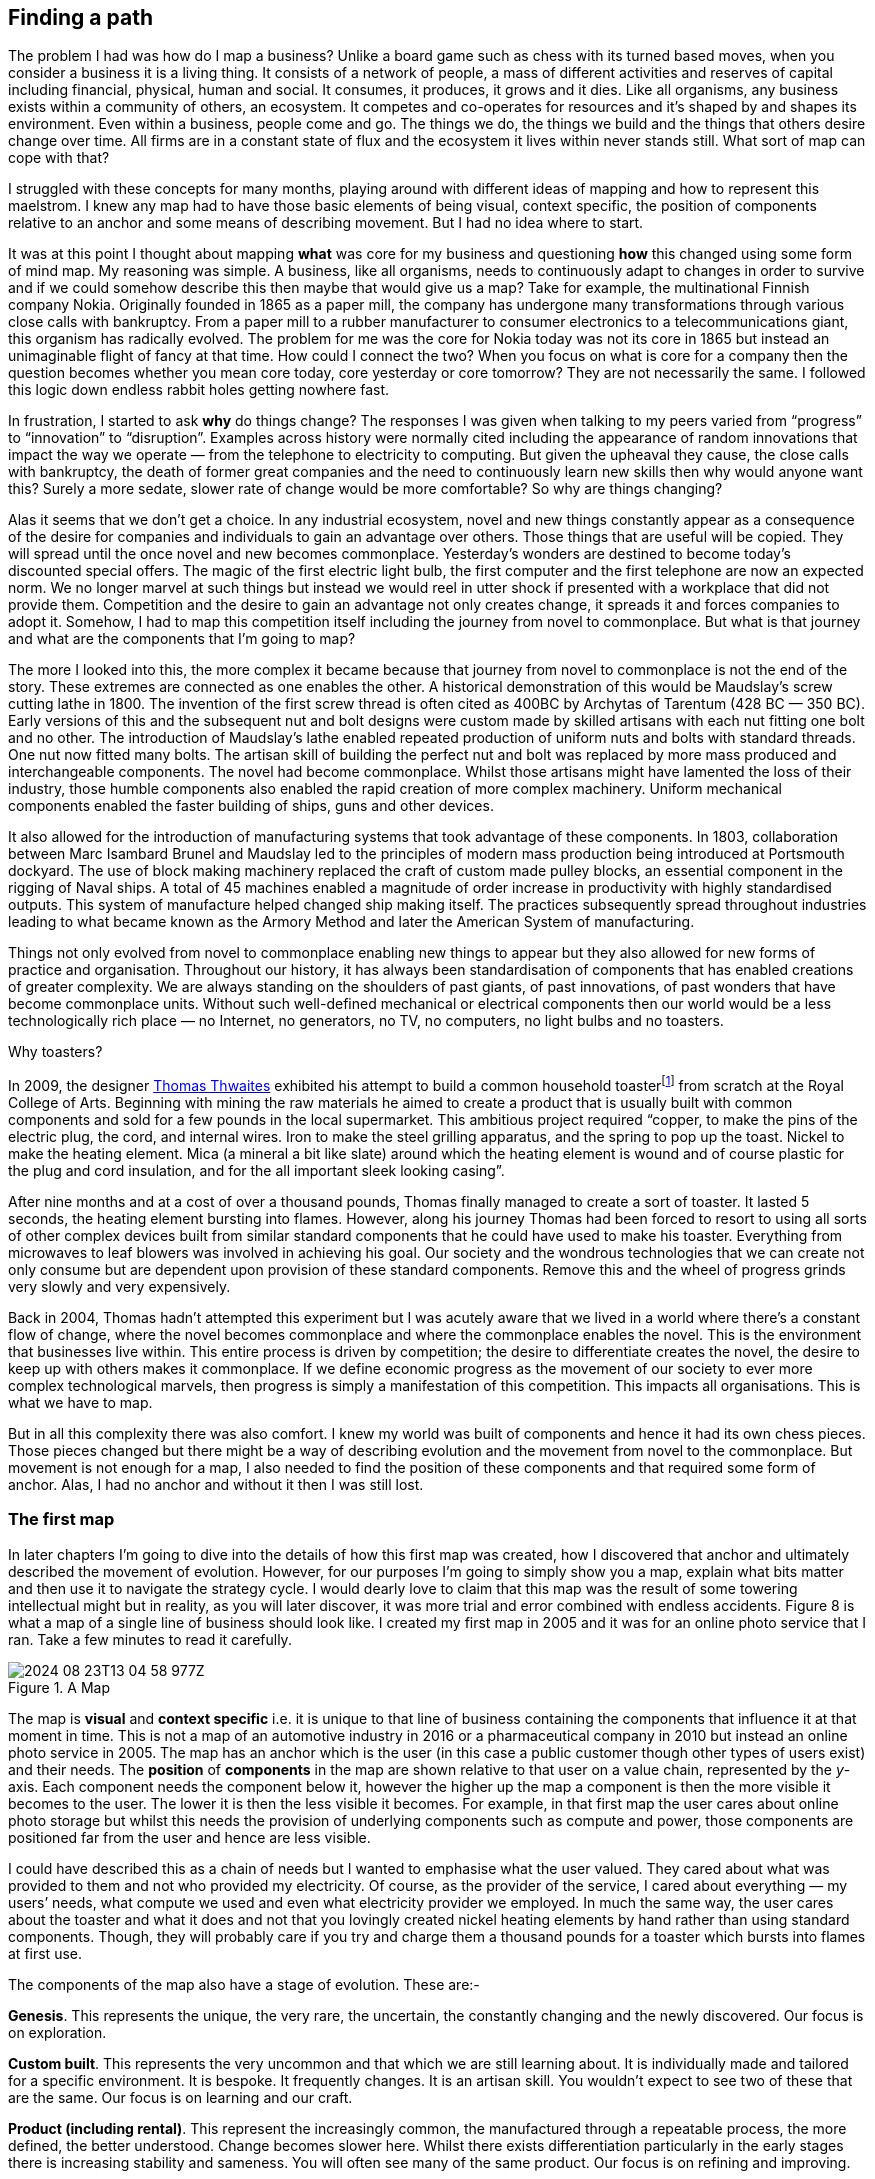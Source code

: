 == Finding a path

The problem I had was how do I map a business? Unlike a board game such as chess with its turned based moves, when you consider a business it is a living thing. It consists of a network of people, a mass of different activities and reserves of capital including financial, physical, human and social. It consumes, it produces, it grows and it dies. Like all organisms, any business exists within a community of others, an ecosystem. It competes and co-operates for resources and it’s shaped by and shapes its environment. Even within a business, people come and go. The things we do, the things we build and the things that others desire change over time. All firms are in a constant state of flux and the ecosystem it lives within never stands still. What sort of map can cope with that?

I struggled with these concepts for many months, playing around with different ideas of mapping and how to represent this maelstrom. I knew any map had to have those basic elements of being visual, context specific, the position of components relative to an anchor and some means of describing movement. But I had no idea where to start.

It was at this point I thought about mapping **what** was core for my business and questioning **how** this changed using some form of mind map. My reasoning was simple. A business, like all organisms, needs to continuously adapt to changes in order to survive and if we could somehow describe this then maybe that would give us a map? Take for example, the multinational Finnish company Nokia. Originally founded in 1865 as a paper mill, the company has undergone many transformations through various close calls with bankruptcy. From a paper mill to a rubber manufacturer to consumer electronics to a telecommunications giant, this organism has radically evolved. The problem for me was the core for Nokia today was not its core in 1865 but instead an unimaginable flight of fancy at that time. How could I connect the two? When you focus on what is core for a company then the question becomes whether you mean core today, core yesterday or core tomorrow? They are not necessarily the same. I followed this logic down endless rabbit holes getting nowhere fast.

In frustration, I started to ask **why** do things change? The responses I was given when talking to my peers varied from “progress” to “innovation” to “disruption”. Examples across history were normally cited including the appearance of random innovations that impact the way we operate — from the telephone to electricity to computing. But given the upheaval they cause, the close calls with bankruptcy, the death of former great companies and the need to continuously learn new skills then why would anyone want this? Surely a more sedate, slower rate of change would be more comfortable? So why are things changing?

Alas it seems that we don’t get a choice. In any industrial ecosystem, novel and new things constantly appear as a consequence of the desire for companies and individuals to gain an advantage over others. Those things that are useful will be copied. They will spread until the once novel and new becomes commonplace. Yesterday’s wonders are destined to become today’s discounted special offers. The magic of the first electric light bulb, the first computer and the first telephone are now an expected norm. We no longer marvel at such things but instead we would reel in utter shock if presented with a workplace that did not provide them. Competition and the desire to gain an advantage not only creates change, it spreads it and forces companies to adopt it. Somehow, I had to map this competition itself including the journey from novel to commonplace. But what is that journey and what are the components that I’m going to map?

The more I looked into this, the more complex it became because that journey from novel to commonplace is not the end of the story. These extremes are connected as one enables the other. A historical demonstration of this would be Maudslay’s screw cutting lathe in 1800. The invention of the first screw thread is often cited as 400BC by Archytas of Tarentum (428 BC — 350 BC). Early versions of this and the subsequent nut and bolt designs were custom made by skilled artisans with each nut fitting one bolt and no other. The introduction of Maudslay’s lathe enabled repeated production of uniform nuts and bolts with standard threads. One nut now fitted many bolts. The artisan skill of building the perfect nut and bolt was replaced by more mass produced and interchangeable components. The novel had become commonplace. Whilst those artisans might have lamented the loss of their industry, those humble components also enabled the rapid creation of more complex machinery. Uniform mechanical components enabled the faster building of ships, guns and other devices.

It also allowed for the introduction of manufacturing systems that took advantage of these components. In 1803, collaboration between Marc Isambard Brunel and Maudslay led to the principles of modern mass production being introduced at Portsmouth dockyard. The use of block making machinery replaced the craft of custom made pulley blocks, an essential component in the rigging of Naval ships. A total of 45 machines enabled a magnitude of order increase in productivity with highly standardised outputs. This system of manufacture helped changed ship making itself. The practices subsequently spread throughout industries leading to what became known as the Armory Method and later the American System of manufacturing.

Things not only evolved from novel to commonplace enabling new things to appear but they also allowed for new forms of practice and organisation. Throughout our history, it has always been standardisation of components that has enabled creations of greater complexity. We are always standing on the shoulders of past giants, of past innovations, of past wonders that have become commonplace units. Without such well-defined mechanical or electrical components then our world would be a less technologically rich place — no Internet, no generators, no TV, no computers, no light bulbs and no toasters.

Why toasters?

In 2009, the designer https://www.thomasthwaites.com/[Thomas Thwaites] exhibited his attempt to build a common household toasterfootnote:[The Toaster Project: https://www.thomasthwaites.com/the-toaster-project] from scratch at the Royal College of Arts. Beginning with mining the raw materials he aimed to create a product that is usually built with common components and sold for a few pounds in the local supermarket. This ambitious project required “copper, to make the pins of the electric plug, the cord, and internal wires. Iron to make the steel grilling apparatus, and the spring to pop up the toast. Nickel to make the heating element. Mica (a mineral a bit like slate) around which the heating element is wound and of course plastic for the plug and cord insulation, and for the all important sleek looking casing”.

After nine months and at a cost of over a thousand pounds, Thomas finally managed to create a sort of toaster. It lasted 5 seconds, the heating element bursting into flames. However, along his journey Thomas had been forced to resort to using all sorts of other complex devices built from similar standard components that he could have used to make his toaster. Everything from microwaves to leaf blowers was involved in achieving his goal. Our society and the wondrous technologies that we can create not only consume but are dependent upon provision of these standard components. Remove this and the wheel of progress grinds very slowly and very expensively.

Back in 2004, Thomas hadn’t attempted this experiment but I was acutely aware that we lived in a world where there’s a constant flow of change, where the novel becomes commonplace and where the commonplace enables the novel. This is the environment that businesses live within. This entire process is driven by competition; the desire to differentiate creates the novel, the desire to keep up with others makes it commonplace. If we define economic progress as the movement of our society to ever more complex technological marvels, then progress is simply a manifestation of this competition. This impacts all organisations. This is what we have to map.

But in all this complexity there was also comfort. I knew my world was built of components and hence it had its own chess pieces. Those pieces changed but there might be a way of describing evolution and the movement from novel to the commonplace. But movement is not enough for a map, I also needed to find the position of these components and that required some form of anchor. Alas, I had no anchor and without it then I was still lost.

=== The first map

In later chapters I’m going to dive into the details of how this first map was created, how I discovered that anchor and ultimately described the movement of evolution. However, for our purposes I’m going to simply show you a map, explain what bits matter and then use it to navigate the strategy cycle. I would dearly love to claim that this map was the result of some towering intellectual might but in reality, as you will later discover, it was more trial and error combined with endless accidents. Figure 8 is what a map of a single line of business should look like. I created my first map in 2005 and it was for an online photo service that I ran. Take a few minutes to read it carefully.

.A Map
image::2024-08-23T13-04-58-977Z.png[] 

The map is **visual** and **context specific** i.e. it is unique to that line of business containing the components that influence it at that moment in time. This is not a map of an automotive industry in 2016 or a pharmaceutical company in 2010 but instead an online photo service in 2005. The map has an anchor which is the user (in this case a public customer though other types of users exist) and their needs. The **position** of **components** in the map are shown relative to that user on a value chain, represented by the _y_-axis. Each component needs the component below it, however the higher up the map a component is then the more visible it becomes to the user. The lower it is then the less visible it becomes. For example, in that first map the user cares about online photo storage but whilst this needs the provision of underlying components such as compute and power, those components are positioned far from the user and hence are less visible.

I could have described this as a chain of needs but I wanted to emphasise what the user valued. They cared about what was provided to them and not who provided my electricity. Of course, as the provider of the service, I cared about everything — my users’ needs, what compute we used and even what electricity provider we employed. In much the same way, the user cares about the toaster and what it does and not that you lovingly created nickel heating elements by hand rather than using standard components. Though, they will probably care if you try and charge them a thousand pounds for a toaster which bursts into flames at first use.

The components of the map also have a stage of evolution. These are:-

**Genesis**. This represents the unique, the very rare, the uncertain, the constantly changing and the newly discovered. Our focus is on exploration.

**Custom built**. This represents the very uncommon and that which we are still learning about. It is individually made and tailored for a specific environment. It is bespoke. It frequently changes. It is an artisan skill. You wouldn’t expect to see two of these that are the same. Our focus is on learning and our craft.

**Product (including rental)**. This represent the increasingly common, the manufactured through a repeatable process, the more defined, the better understood. Change becomes slower here. Whilst there exists differentiation particularly in the early stages there is increasing stability and sameness. You will often see many of the same product. Our focus is on refining and improving.

**Commodity (including utility)**. This represents scale and volume operations of production, the highly standardised, the defined, the fixed, the undifferentiated, the fit for a specific known purpose and repetition, repetition and more repetition. Our focus is on ruthless removal of deviation, on industrialisation, and operational efficiency. With time we become habituated to the act, it is increasingly less visible and we often forget it’s even there.

This evolution is shown as the _x_-axis and all the components on the map are moving from left to right driven by supply and demand competition. In other words, the map is not static but fluid and as components evolve they become more commodity like.

In figure 9, I’ve taken the original map above and explicitly highlighted the elements that matter. This map has all the basic elements of any map — visual, context specific, position of components (based upon an anchor) and movement. In later chapters as appropriate we will explore each in more detail.

.Basic elements of a map
image::2024-08-23T13-22-32-374Z.png[] 

However, the map also has some advanced features which are not so immediately obvious. There is a **flow** of risk, information and money between components. The best way to think of this is by use of a military example. You have components such as troops which might occupy different positions on the map but along with movement, you also have communication between the troops. That communication is flow. It’s important not to mix those ideas together because it’s easy to have troops effectively communicating together but at the same time being ineffective by moving in the wrong direction. There can be several reasons for this including the wrong orders are given or there is no common understanding of purpose.

The components can also represent different types of things, the military equivalent of different troops — infantry, tanks and artillery. In these Wardley maps, the common name now given to them due to my inability to find something useful to call them, then these types represent activities, practices, data and knowledge. All of these types of components can move and in our case this means evolve from left to right driven by competition. However, the terms we use to describe the separate stages of evolution are different for each type. In order to keep the map simple, the __x_-axis of evolution shows the terms for activities alone. The terms that I use today for other types of things are provided in figure 10.

.Types and stages of evolution
image::2024-08-23T13-25-24-279Z.png[] 

Lastly **climatic** patterns can be shown on the map. I’ve highlighted these more advanced elements onto figure 11.

.Advanced elements of a map.
image::2024-08-23T13-25-51-884Z.png[] 

In the above map, platform is considered to be evolving to a more utility form and inertia exists to the change. Normally, we don’t mark up all of these basic and advanced elements in this way. We simply accept that they are there. However, it’s worth knowing that they exist. The normal way to represent the above map is provided in figure 12.

.A standard representation
image::2024-08-23T13-27-38-374Z.png[] 

Now with a simple map such as figure 12, we can start to discuss the landscape. For example, have we represented the user need reasonably and are we taking steps to meet that user need? Maybe we’re missing something such as an unmet need that we haven’t included? Are we treating components in the right way? Are we using a utility for power or are we somehow building our own power station as though it’s a core differentiator visible to the user? If so, why? Have we included all the relevant components on the map or are we missing key critical items? We can also start to discuss our anticipations of change. What happens when platform becomes more of a utility? How does this affect us? What sort of inertia will we face?

Maps are fundamentally a communication and learning tool. In the next chapter we’re going to loop through the strategy cycle in order for me to teach you some of the basic lessons that I learned. However, before we do this, I just want to describe a few steps to help you create your own maps.

=== Step 1 — Needs

Critical to mapping is the anchor and hence you must first focus on the user need. This requires you to define the scope of what you’re looking at — are we a tea shop, an automotive company, a nation state or a specific system? The trick is to start somewhere. You will often find that in the process of mapping you need to expand or reduce your scope and there is nothing wrong with this. A map for a particular company is part of a wider map for the ecosystem that the company operates within. A map of a particular system within a company is part of the map for the entire company. You can expand and reduce as necessary. It’s worth noting that the user needs of one map are components in another. For example, the user needs for a company producing nuts and bolts become the components used (i.e. nuts and bolts) for a company producing automobiles or bridges.

In our first map the user needs for an electricity provider are simply drawn as a single component far down the value chain of our map and described as power. As a user, we could describe our needs for power as being reliable, utility like, provided in standard forms and accessible. From the perspective of examining an online photo service then a single component is enough. However, that single component will break into an entire map for an electricity provider including different forms of transmission, generation and even spot markets. A single node on one map can be an entire map from another person’s perspective. Equally, the entire map of your business might be a single component for someone else.

Hence start with a scope and define the user needs for that scope. Be careful though because a common trap is not to think of your user’s needs but instead to start to describe your own needs i.e. your desire to make a profit, to sell a product or be successful. Yes, your business is a user with its own needs but this is different from say your public customers. To keep things simple for now, focus on them.

You need to think precisely about what your user needs. If you’re a tea shop then your users may have needs such as a refreshing drink, a convenient location, a comfortable environment, a quick service and a tasty treat like a piece of lemon drizzle cake. This in turn requires you to have the capability to satisfy those needs. If you don’t then your plan for world domination of the tea industry might be abruptly halted. At the same time, you should distinguish between the many things that your users want but do not necessarily need. So start with questions such as what does this thing need to do, how will its consumers interact with it and what do they expect from it? There are various techniques to help elucidate this but I’ve found nothing more effective than talking directly to your own users. Creating a user journey for how they interact with what you provide is always a good start.

As you discuss with users, along with the usual list of wants (i.e. I want my cup of tea to make me fabulously witty, slim and handsome) then you might find they have genuine unmet needs or novel needs that they find difficult in describing. These are important. Don’t ignore them just because you don’t provide them at this time. Back in 2005, our user needs for the online photo service included such things as sharing photos online with other users. This required us to have a capability such as the storage of digital photos and a web site to upload and share them with others. These capabilities are your highest level components and the manifestation of your user needs. For us, that included the storage of digital photos, manipulation of images (removal of red-eye, cropping), sharing of images via the web site and printing to physical products from photos to mouse mats. This is shown in figure 13.

.User needs.
image::2024-08-23T13-30-32-877Z.png[] 

=== Step 2 — Value Chain
Whilst having user needs is a great start, just knowing the needs doesn’t mean the stuff will now build itself. There are other things involved and this is what we call a value chain. It can be simply determined by first asking the question of “what is the user need” and then by asking further questions of “what components do we need in order to build this capability?”

For example, in the case of our online photo service, once the basic user needs were known then we could describe our top level capabilities, our top level components. We could then describe the subcomponents that these visible components themselves would need. The best way I’ve found of doing this, from practice, is to gather a group of people familiar with the business and huddle in some room with lots of post-it notes and a huge whiteboard. On the post-it notes write down the user needs and the top level capabilities required to meet them. Place these on the wall in a fairly random order. Then for each capability, using more post-it notes, the group should start to write down any subcomponents that these top-level components will use. This can include any activity, data, practice or set of knowledge.

For each subcomponent further subcomponents should then be identified until a point is reached that the subcomponents are now outside of the scope of what you’re mapping. Power doesn’t need to be broken down any further if the company consumes it from a utility provider. By way of example, to manipulate online digital photos needs some sort of online digital photo storage component. This in turn needs a web site which in turn needs a platform that in turn needs compute resources, storage resources, an operating system, network, power and so forth. These components will become part of your value chain and any component should only be written once. When the group is satisfied that a reasonable set of components for all the needs have been written then draw a single vertical line and mark it as the value chain as shown in figure 14.

.A framework for the value chain.
image::2024-08-23T13-32-40-607Z.png[] 

The top-level components (i.e. your capabilities, what you produce, what is most visible to the user) should be placed near the top of the value chain. Subcomponents should be placed underneath with lines drawn between components to show how they are related e.g. this component needs that component. As you go through this process, you may wish to add or discard components depending upon how relevant you feel they are to drawing a useful picture of the landscape. They can always be added or removed later.

In figure 15, I’ve provided a value chain for our online photo service adding in the superfluous term “needs” to emphasise that this is a chain of needs. Obviously, for simplicity, not everything is included e.g. payment. Before you ask, most users do have a need for not being accused of theft, so providing a payment capability is quite useful to both them and your business assuming that you’re not giving everything away freely.

.A value chain
image::2024-08-23T22-25-36-752Z.png[] 

To reiterate, things near the top are more visible and have more value to the user. For example, online image manipulation was placed slightly higher than online photo storage because it was seen as a differentiator with other services that existed in 2005 and hence valued by users. Online photo storage was also a subcomponent of image manipulation and was placed lower. The web site, a necessity for sharing, was placed slightly further down because though it was essential, many websites existed and it was also a subcomponent of online photo storage. Now this last point we could easily argue over but the purpose of doing this in a group is you’ll often get challenge and debates over what components exist and how important they are. This is exactly what you want to happen. In the same way a military commander welcomes challenge on the ground from troops on the position of forces and key features. Don’t ignore the challenge but celebrate it as this will become key to making a better map.

But also, don’t waste time trying to make a perfect value chain in order to build a perfect map. It’s not only impossible, it’s unnecessary. All maps, including geographical maps are imperfect representations of what exists. To draw a perfect geographical map then you would have to use a 1 to 1 scale at which point the map being the size of the landscape it covers is anything but useful. A map of France, the size of France helps no-one.

=== Step 3 — Map
As I quickly discovered, value chains on their own are reasonably useless for understanding strategic play in an environment. This is because they lack any form of context on how it is changing i.e. they lack movement. If you think back to the example of Nokia, then its value chains have radically altered over time from a paper mill to telecommunications company. In order to understand the environment, we therefore need to capture this aspect of change and combine it with our value chain.

The largest problem with creating an understanding of the context in which something operates is that this process of change and how things evolve cannot be measured over time. As uncomfortable as it is, you have to simply accept that you don’t have a crystal ball and hence you have to embrace the uncertainty of future change. Fortunately, there’s a neat trick because whilst evolution cannot be measured over time, the different stages of evolution can be described. So, this is exactly what you need to do. Take your value chain and turn it into a map with an evolution axis. On the wall or in whatever tool you’ve used to create your value chain, now add a horizontal line for evolution. Mark on sections for genesis, custom built, product and commodity as shown in figure 16.

.Adding evolution to your value chain
image::2024-08-23T22-29-38-080Z.png[] 

Unless you’re extremely lucky then all the components are likely to be in the wrong stages of evolution. Hence start to move the components of the value chain to their relevant stage. For each component the group should question how evolved it is? In practice the best way to do this is to examine its characteristics and ask: -

* How ubiquitous and well defined is the component?
* Do all my competitors use such a component?
* Is the component available as a product or a utility service?
* Is this something new?

Be warned, this step is often the main cause of arguments in the group. You will regularly come across components that parts of the group feel passionate about. They will declare it as unique despite the fact that all your competitors will have this. There is also the danger that you will describe the component by how you treat it rather than how it should be treated. Even today, in 2016, there are companies that custom build their own CRM (customer relationship management) system despite its near ubiquity and essential use in most industries.

There are many causes for this, some of which are due to inertia and the component being a pet project and in other cases it is because the component is actually multiple subcomponents. In the latter case, you’ll often find that most of the subcomponents are commodity with maybe one or two that are genuinely novel. Break it down into these subcomponents. It is essential for you to challenge the assumptions and that is part of what mapping is all about, exposing the assumptions we make and providing a means to challenge. This is also why working in a group matters because it’s far too easy for an individual to apply their own biases to a map.

If we think of mapping a tea shop, then we might argue that our lemon drizzle cake is home-made and therefore custom built. But in reality, is the provision of a cake in a tea-shop something that is rare and hence relatively novel? Or is the reality that a user expects a tea shop to provide cake and it is commonplace? You might market the cake as home-made but don’t confuse what you market something as with what it is. The tea shop up the road could just as easily buy mass produced cake, add some finishing flourishes to it and describe it as home-made. If it’s cheaper, just as tasty, more consistent and to the user an expected norm for a tea shop then you’ll be at a disadvantage. The same is true of building your own Thomas Thwaites toaster rather than buying a commodity version to provide toast. To help you in the process of challenge, I’ve added a cheat sheet in figure 17 for the characteristics of activities. How this was created will be discussed in later chapters but for now simply use this as a guide. Where arguments continue to rage then look to see if the component is in fact multiple subcomponents.

[[cheat_sheet]]
.The cheat sheet
image::2024-08-23T22-34-15-208Z.png[] 

Don’t worry if some of the terms are confusing in the cheat sheet, just use what you can. Like Chess, mapping is a craft and you will get better with practice. Today, topographical intelligence in business is more about Babylonian clay tablet than ordinance survey maps for industries. The art is very much in the custom built stage of evolution (see the cheat sheet above).

You should aim to complete an entire map of a line of business in a matter of hours though there is nothing wrong with spending longer in your first attempts in order to get used to the process. I’m afraid there is a big downside here. Mapping, like learning to play chess, is something that only you and your team can do. You will have to follow the path that I took when I was a CEO and learn to map. You can’t outsource mapping to someone else any more than you can outsource learning to play chess to a consultancy. Well, technically you can but you won’t be learning and you’ll just become dependent upon them, constantly asking for your next move. Which, to be honest, is what many of us have done but then if you’re happy with that, stop reading this book and just ask a consultancy for your strategy. If you’re not happy with that then be warned that the amount of value that you will get from mapping increases with the amount of work you put into repeatedly using it.

It’s also worth noting that when adding practices, data and knowledge to your map then you can use the same cheat sheet for each stage of evolution i.e. data that is modelled (see figure 10) should be widespread, commonly understood, essential and believed to be well defined. It shares the same characteristics as commodity activities. Once you have placed the components in their relevant stage to the best of your ability, you now have a map, as per figure 18. Remember that this map was for an online photo service in 2005 and so the composition of components and their position will not be the same as they are today. We expect an awful lot more from an online photo service in 2016. The map is hence fluid and constantly evolving.

.The map.
image::2024-08-23T22-38-25-782Z.png[] 

The next thing to do is to share your map with others in your organisation and allow them to challenge you and ideally your group. This is exactly what I did with my colleague James Duncan (who was CIO of the company at the time). With help from James, I refined both the map and the concept, something which I owe him a great deal of thanks for. If there is a co-inventor of mapping, then it would be James. Our robust debates in the boardroom showed me that business and IT are not separate but we could discuss strategic gameplay together around a map. It’s a bit like the Army and the Air Force. They might have different capabilities and strengths but if we use a map to communicate then we can make all of this work together.

I have found subsequently, this process of sharing not only refines the map but spreads ownership of it. You should also use this time to consider any unmet needs, any missing components and ask questions on whether you’re treating things in the right way? It’s often surprising to find how many companies are spending vast resources on building their own metaphorical Thomas Thwaites toasters when a commodity version is readily available.

=== The next step
With a map in hand, we’re now ready to start exploring the strategy cycle and hopefully start learning some useful lessons. Well, at least that’s what I hoped for in 2005. In the next chapter, I intend to show you what I discovered. But before I do, I have a request to make of you.

_Take a break, read this chapter again, pick a part of your business and have a go at mapping it. Simply follow the steps and use the cheat sheet. Ideally, grab a couple of other people that are deeply familiar with that business to help you and don’t spend too long on it. Keep it to a couple of hours, three to four at most._

If within that time, you don’t feel you’re learning more about that business and the mapping isn’t raising questions on user needs and what’s involved then stop. You can recover your lost time by simply not reading any more chapters. Pick this book up, aim for the refuse bin and with a shout of “that was a complete waste” then let it fly. If instead you found the exercise interesting, then let us continue this journey together.

